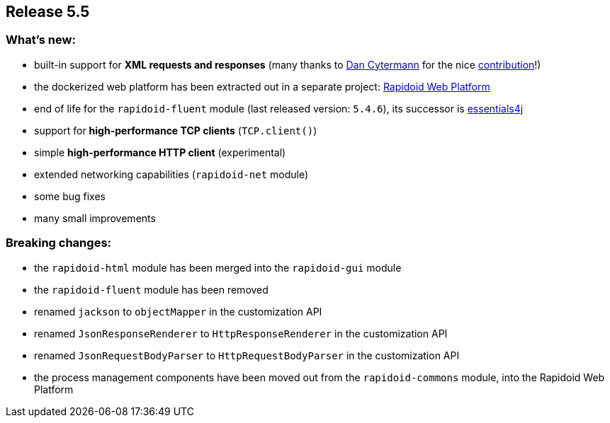 == Release 5.5

=== What's new:

 - built-in support for *XML requests and responses* (many thanks to https://github.com/cyterdan[Dan Cytermann] for the nice https://github.com/rapidoid/rapidoid/pull/149/files[contribution]!)
 - the dockerized web platform has been extracted out in a separate project: https://github.com/rapidoid/rapidoid-web-platform[Rapidoid Web Platform]
 - end of life for the `rapidoid-fluent` module (last released version: `5.4.6`), its successor is https://essentials4j.org/[essentials4j]
 - support for *high-performance TCP clients* (`TCP.client()`)
 - simple *high-performance HTTP client* (experimental)
 - extended networking capabilities (`rapidoid-net` module)
 - some bug fixes
 - many small improvements

=== Breaking changes:

 - the `rapidoid-html` module has been merged into the `rapidoid-gui` module
 - the `rapidoid-fluent` module has been removed
 - renamed `jackson` to `objectMapper` in the customization API
 - renamed `JsonResponseRenderer` to `HttpResponseRenderer` in the customization API
 - renamed `JsonRequestBodyParser` to `HttpRequestBodyParser` in the customization API
 - the process management components have been moved out from the `rapidoid-commons` module, into the Rapidoid Web Platform
